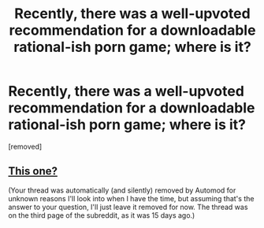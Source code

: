 #+TITLE: Recently, there was a well-upvoted recommendation for a downloadable rational-ish porn game; where is it?

* Recently, there was a well-upvoted recommendation for a downloadable rational-ish porn game; where is it?
:PROPERTIES:
:Author: portiiiaa
:Score: 1
:DateUnix: 1524314895.0
:DateShort: 2018-Apr-21
:END:
[removed]


** [[https://www.reddit.com/r/rational/comments/8advus/rthfdcthe_last_sovereign_deconstructing_nsfw_game/][This one?]]

(Your thread was automatically (and silently) removed by Automod for unknown reasons I'll look into when I have the time, but assuming that's the answer to your question, I'll just leave it removed for now. The thread was on the third page of the subreddit, as it was 15 days ago.)
:PROPERTIES:
:Author: alexanderwales
:Score: 1
:DateUnix: 1524425436.0
:DateShort: 2018-Apr-23
:END:
